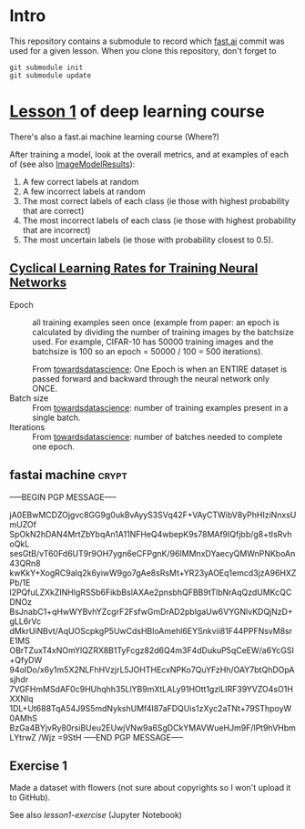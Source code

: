 * Intro

This repository contains a submodule to record which [[https://github.com/fastai/fastai.git][fast.ai]] commit
was used for a given lesson.  When you clone this repository, don't
forget to
#+BEGIN_SRC shell :exports code
  git submodule init
  git submodule update
#+END_SRC

* [[http://course.fast.ai/lessons/lesson1.html][Lesson 1]] of deep learning course

There's also a fast.ai machine learning course (Where?)

After training a model, look at the overall metrics, and at examples
of each of (see also [[file:fastai/fastai/plots.py::class%20ImageModelResults():][ImageModelResults]]):
1. A few correct labels at random
2. A few incorrect labels at random
3. The most correct labels of each class (ie those with highest probability that are correct)
4. The most incorrect labels of each class (ie those with highest probability that are incorrect)
5. The most uncertain labels (ie those with probability closest to 0.5).

** [[https://arxiv.org/abs/1506.01186][Cyclical Learning Rates for Training Neural Networks]]
- Epoch :: all training examples seen once (example from paper: an
           epoch is calculated by dividing the number of training
           images by the batchsize used.  For example, CIFAR-10 has
           50000 training images and the batchsize is 100 so an epoch
           = 50000 / 100 = 500 iterations).

           From [[https://towardsdatascience.com/epoch-vs-iterations-vs-batch-size-4dfb9c7ce9c9][towardsdatascience]]: One Epoch is when an ENTIRE
           dataset is passed forward and backward through the neural
           network only ONCE.
- Batch size :: From [[https://towardsdatascience.com/epoch-vs-iterations-vs-batch-size-4dfb9c7ce9c9][towardsdatascience]]: number of training examples
                present in a single batch.
- Iterations :: From [[https://towardsdatascience.com/epoch-vs-iterations-vs-batch-size-4dfb9c7ce9c9][towardsdatascience]]: number of batches needed to
                complete one epoch.

** fastai machine                                                     :crypt:
-----BEGIN PGP MESSAGE-----

jA0EBwMCDZOjgvc8GG9g0ukBvAyyS3SVq42F+VAyCTWibV8yPhHIziNnxsUmUZOf
SpOkN2hDAN4MrtZbYbqAn1A11NFHeQ4wbepK9s78MAf9IQfjbb/g8+tIsRvhoQkL
sesGtB/vT60Fd6UT9r9OH7ygn6eCFPgnK/96IMMnxDYaecyQMWnPNKboAn43QRn8
kwKkY+XogRC9aIq2k6yiwW9go7gAe8sRsMt+YR23yAOEq1emcd3jzA96HXZPb/1E
l2PQfuLZXkZINHlgRSSb6FikbBslAXAe2pnsbhQFBB9tTlbNrAqQzdUMKcQCDNOz
BsJnabC1+qHwWYBvhYZcgrF2FsfwGmDrAD2pblgaUw6VYGNlvKDQjNzD+gLL6rVc
dMkrUiNBvt/AqUOScpkgP5UwCdsHBloAmehl6EYSnkvii81F44PPFNsvM8srE1MS
OBrTZuxT4xNOmYlQZRX8B1TyFcgz82d6Q4m3F4dDukuP5qCeEW/a6YcGSI+QfyDW
94oIDo/x6y1m5X2NLFhHVzjrL5JOHTHEcxNPKo7QuYFzHh/OAY7btQhDOpAsjhdr
7VGFHmMSdAF0c9HUhqhh35LlYB9mXtLALy91HOtt1gzlLIRF39YVZO4sO1HXXNlq
1DL+Ut688TqA54J9S5mdNykshUMf4I87aFDQUis1zXyc2aTNt+79SThpoyW0AMhS
BzGa4BYjvRy80rsiBUeu2EUwjVNw9a6SgDCkYMAVWueHJm9F/lPt9hVHbmLYtrwZ
/Wjz
=9StH
-----END PGP MESSAGE-----

** Exercise 1
Made a dataset with flowers (not sure about copyrights so I won't
upload it to GitHub).

See also [[file+emacs:lesson1-exercise.ipynb][lesson1-exercise]] (Jupyter Notebook)
